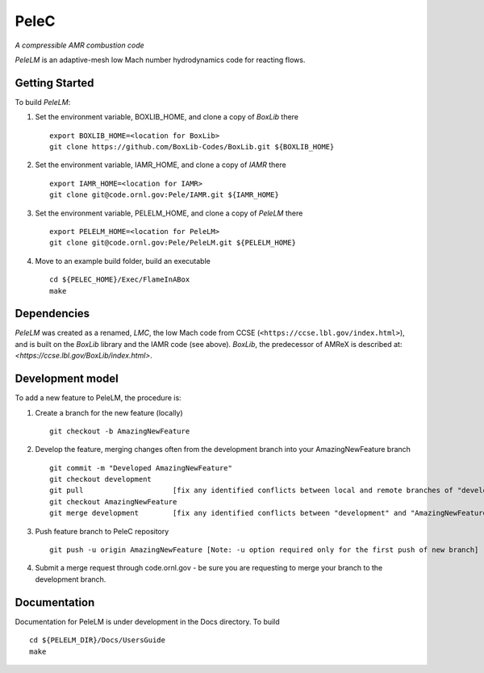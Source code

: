 PeleC 
==========================================
*A compressible AMR combustion code*

`PeleLM` is an adaptive-mesh low Mach number hydrodynamics code for reacting
flows.

Getting Started
---------------

To build `PeleLM`:

1. Set the environment variable, BOXLIB_HOME, and clone a copy of `BoxLib` there ::

    export BOXLIB_HOME=<location for BoxLib>
    git clone https://github.com/BoxLib-Codes/BoxLib.git ${BOXLIB_HOME}

2. Set the environment variable, IAMR_HOME, and clone a copy of `IAMR` there ::

    export IAMR_HOME=<location for IAMR>
    git clone git@code.ornl.gov:Pele/IAMR.git ${IAMR_HOME}

3. Set the environment variable, PELELM_HOME, and clone a copy of `PeleLM` there ::

    export PELELM_HOME=<location for PeleLM>
    git clone git@code.ornl.gov:Pele/PeleLM.git ${PELELM_HOME}

4. Move to an example build folder, build an executable ::

    cd ${PELEC_HOME}/Exec/FlameInABox
    make

Dependencies
------------

`PeleLM` was created as a renamed, `LMC`, the low Mach code from CCSE (``<https://ccse.lbl.gov/index.html>``),
and is built on the `BoxLib` library and the IAMR code (see above).
`BoxLib`, the predecessor of AMReX is described at: `<https://ccse.lbl.gov/BoxLib/index.html>`.

Development model
-----------------

To add a new feature to PeleLM, the procedure is:

1. Create a branch for the new feature (locally) ::

    git checkout -b AmazingNewFeature

2. Develop the feature, merging changes often from the development branch into your AmazingNewFeature branch ::
   
    git commit -m "Developed AmazingNewFeature"
    git checkout development
    git pull                     [fix any identified conflicts between local and remote branches of "development"]
    git checkout AmazingNewFeature
    git merge development        [fix any identified conflicts between "development" and "AmazingNewFeature"]

3. Push feature branch to PeleC repository ::

    git push -u origin AmazingNewFeature [Note: -u option required only for the first push of new branch]

4.  Submit a merge request through code.ornl.gov - be sure you are requesting to merge your branch to the development branch.

Documentation
-------------
Documentation for PeleLM is under development in the Docs directory.  To build ::

    cd ${PELELM_DIR}/Docs/UsersGuide
    make

